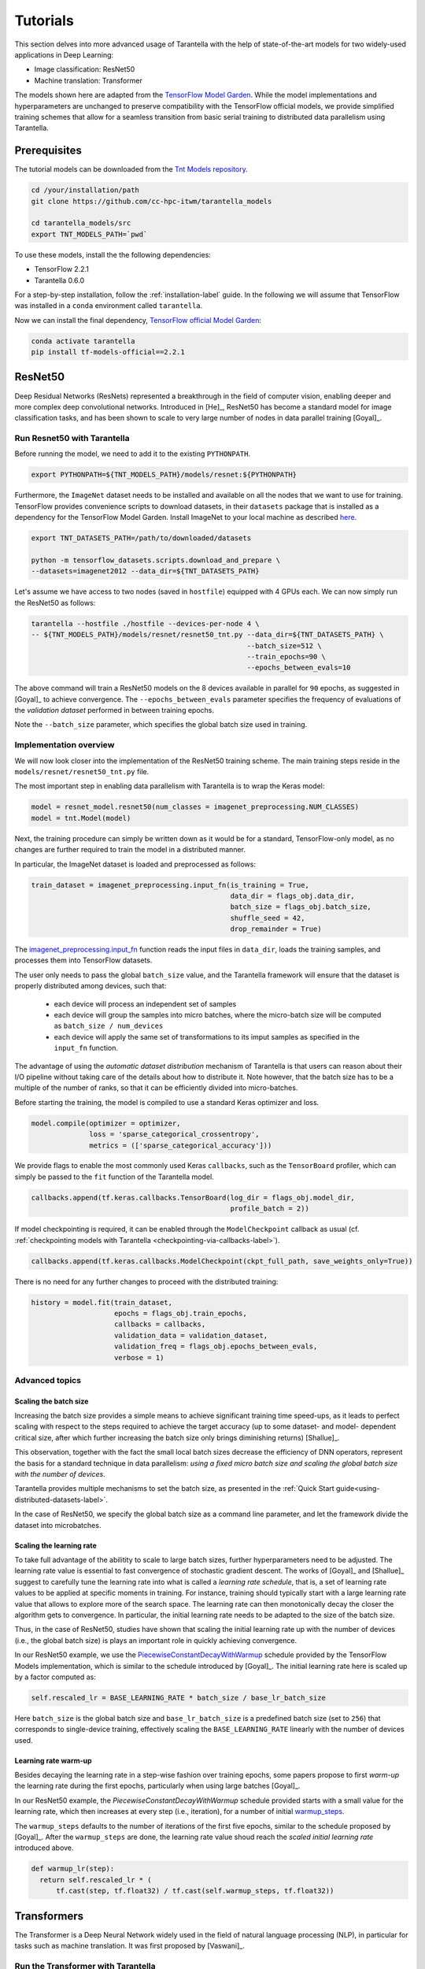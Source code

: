 Tutorials
=========

This section delves into more advanced usage of Tarantella with the help of
state-of-the-art models for two widely-used applications in Deep Learning:

* Image classification: ResNet50
* Machine translation: Transformer

The models shown here are adapted from the
`TensorFlow Model Garden <https://github.com/tensorflow/models/tree/master/official>`_.
While the model implementations and hyperparameters are unchanged to preserve
compatibility with the TensorFlow official models, we provide simplified training
schemes that allow for a seamless transition from basic serial training to distributed
data parallelism using Tarantella.


Prerequisites
-------------

The tutorial models can be downloaded from the
`Tnt Models repository <https://github.com/cc-hpc-itwm/tarantella_models>`_.

.. code-block:: bash

  cd /your/installation/path
  git clone https://github.com/cc-hpc-itwm/tarantella_models

  cd tarantella_models/src
  export TNT_MODELS_PATH=`pwd`

To use these models, install the the following dependencies:

* TensorFlow 2.2.1
* Tarantella 0.6.0

For a step-by-step installation, follow the :ref:`installation-label` guide.
In the following we will assume that TensorFlow was installed in a ``conda`` 
environment called ``tarantella``.

Now we can install the final dependency,
`TensorFlow official Model Garden <https://github.com/tensorflow/models>`__:

.. code-block:: bash

    conda activate tarantella
    pip install tf-models-official==2.2.1


.. _resnet50-label:

ResNet50
---------

Deep Residual Networks (ResNets) represented a breakthrough in the field of
computer vision, enabling deeper and more complex deep convolutional networks.
Introduced in [He]_, ResNet50 has become a standard model for image classification
tasks, and has been shown to scale to very large number of nodes in data parallel
training [Goyal]_.

Run Resnet50 with Tarantella
^^^^^^^^^^^^^^^^^^^^^^^^^^^^^
Before running the model, we need to add it to the existing ``PYTHONPATH``.

.. code-block:: bash

    export PYTHONPATH=${TNT_MODELS_PATH}/models/resnet:${PYTHONPATH}

Furthermore, the ``ImageNet`` dataset needs to be installed and available on
all the nodes that we want to use for training.
TensorFlow provides convenience scripts to download datasets, in their ``datasets``
package that is installed as a dependency for the TensorFlow Model Garden.
Install ImageNet to your local machine as described
`here <https://github.com/tensorflow/datasets/blob/master/tensorflow_datasets/scripts/download_and_prepare.py>`_.

.. code-block:: bash

    export TNT_DATASETS_PATH=/path/to/downloaded/datasets

    python -m tensorflow_datasets.scripts.download_and_prepare \
    --datasets=imagenet2012 --data_dir=${TNT_DATASETS_PATH}


Let's assume we have access to two nodes (saved in ``hostfile``) equipped with 4 GPUs each.
We can now simply run the ResNet50 as follows:

.. code-block:: bash

    tarantella --hostfile ./hostfile --devices-per-node 4 \
    -- ${TNT_MODELS_PATH}/models/resnet/resnet50_tnt.py --data_dir=${TNT_DATASETS_PATH} \
                                                        --batch_size=512 \
                                                        --train_epochs=90 \
                                                        --epochs_between_evals=10

The above command will train a ResNet50 models on the 8 devices available in parallel
for ``90`` epochs, as suggested in [Goyal]_ to achieve convergence.
The ``--epochs_between_evals`` parameter specifies the frequency of evaluations of the
*validation dataset* performed in between training epochs.

Note the ``--batch_size`` parameter, which specifies the global batch size used in training.

Implementation overview
^^^^^^^^^^^^^^^^^^^^^^^
We will now look closer into the implementation of the ResNet50 training scheme.
The main training steps reside in the ``models/resnet/resnet50_tnt.py`` file.

The most important step in enabling data parallelism with Tarantella is
to wrap the Keras model:

.. code-block:: python

    model = resnet_model.resnet50(num_classes = imagenet_preprocessing.NUM_CLASSES)
    model = tnt.Model(model)

Next, the training procedure can simply be written down as it would be for a
standard, TensorFlow-only model, as no changes are further required to train the
model in a distributed manner.

In particular, the ImageNet dataset is loaded and preprocessed as follows:

.. code-block:: python

    train_dataset = imagenet_preprocessing.input_fn(is_training = True,
                                                    data_dir = flags_obj.data_dir,
                                                    batch_size = flags_obj.batch_size,
                                                    shuffle_seed = 42,
                                                    drop_remainder = True)

The
`imagenet_preprocessing.input_fn
<https://github.com/cc-hpc-itwm/tarantella_models/blob/master/src/models/resnet/imagenet_preprocessing.py#L20>`_
function reads the input files in ``data_dir``, loads the training samples, and processes
them into TensorFlow datasets.

The user only needs to pass the global ``batch_size`` value, and the Tarantella
framework will ensure that the dataset is properly distributed among devices,
such that:

  * each device will process an independent set of samples
  * each device will group the samples into micro batches, where the micro-batch
    size will be computed as ``batch_size / num_devices``
  * each device will apply the same set of transformations to its imput samples as
    specified in the ``input_fn`` function.

The advantage of using the *automatic dataset distribution* mechanism of Tarantella
is that users can reason about their I/O pipeline without taking care of the details
about how to distribute it.
Note however, that the batch size has to be a multiple of the number of ranks, so
that it can be efficiently divided into micro-batches.

Before starting the training, the model is compiled to use a standard Keras optimizer
and loss.

.. code-block:: python

    model.compile(optimizer = optimizer,
                  loss = 'sparse_categorical_crossentropy',
                  metrics = (['sparse_categorical_accuracy']))

We provide flags to enable the most commonly used Keras ``callbacks``, such as
the ``TensorBoard`` profiler, which can simply be passed to the ``fit`` function
of the Tarantella model.

.. code-block:: python

    callbacks.append(tf.keras.callbacks.TensorBoard(log_dir = flags_obj.model_dir,
                                                    profile_batch = 2))

If model checkpointing is required, it can be enabled through the ``ModelCheckpoint``
callback as usual (cf. :ref:`checkpointing models with Tarantella <checkpointing-via-callbacks-label>`).

.. code-block:: python

    callbacks.append(tf.keras.callbacks.ModelCheckpoint(ckpt_full_path, save_weights_only=True))


There is no need for any further changes to proceed with the distributed training:

.. code-block:: python

    history = model.fit(train_dataset,
                        epochs = flags_obj.train_epochs,
                        callbacks = callbacks,
                        validation_data = validation_dataset,
                        validation_freq = flags_obj.epochs_between_evals,
                        verbose = 1)


Advanced topics
^^^^^^^^^^^^^^^

Scaling the batch size
""""""""""""""""""""""

Increasing the batch size provides a simple means to achieve significant training
time speed-ups, as it leads to perfect scaling with respect to the steps required
to achieve the target accuracy (up to some dataset- and model- dependent critical
size, after which further increasing the batch size only brings diminishing returns)
[Shallue]_.

This observation, together with the fact the small local batch sizes decrease the
efficiency of DNN operators, represent the basis for a standard technique in data
parallelism: *using a fixed micro batch size and scaling the global batch size
with the number of devices*.

Tarantella provides multiple mechanisms to set the batch size, as presented in the
:ref:`Quick Start guide<using-distributed-datasets-label>`.

In the case of ResNet50, we specify the global batch size as a command line
parameter, and let the framework divide the dataset into microbatches.

.. _scale-learning-rate-label:

Scaling the learning rate
"""""""""""""""""""""""""

To take full advantage of the abilitity to scale to large batch sizes, further
hyperparameters need to be adjusted. The learning rate value is essential to fast
convergence of stochastic gradient descent. The works of [Goyal]_ and [Shallue]_
suggest to carefully tune the learning rate into what is called a *learning rate
schedule*, that is, a set of learning rate values to be applied at specific moments
in training.
For instance, training should typically start with a large learning rate value that
allows to explore more of the search space. The learning rate can then monotonically
decay the closer the algorithm gets to convergence.
In particular, the initial learning rate needs to be adapted to the size of the
batch size.

Thus, in the case of ResNet50, studies have shown that scaling the initial learning
rate up with the number of devices (i.e., the global batch size) is plays an important
role in quickly achieving convergence.

In our ResNet50 example, we use the
`PiecewiseConstantDecayWithWarmup <https://github.com/cc-hpc-itwm/tarantella_models/blob/master/src/models/resnet/resnet50_tnt.py#L20>`__
schedule provided by the TensorFlow Models implementation, which is similar to the schedule
introduced by [Goyal]_.
The initial learning rate here is scaled up by a factor computed as:

.. code-block:: bash

  self.rescaled_lr = BASE_LEARNING_RATE * batch_size / base_lr_batch_size

Here ``batch_size`` is the global batch size and ``base_lr_batch_size`` is a predefined batch size
(set to ``256``) that corresponds to single-device training, effectively scaling the
``BASE_LEARNING_RATE`` linearly with the number of devices used.

Learning rate warm-up
"""""""""""""""""""""

Besides decaying the learning rate in a step-wise fashion over training epochs, some
papers propose to first *warm-up* the learning rate during the first epochs, particularly
when using large batches [Goyal]_.

In our ResNet50 example, the `PiecewiseConstantDecayWithWarmup` schedule provided
starts with a small value for the learning rate, which then increases at every step
(i.e., iteration), for a number of initial
`warmup_steps <https://github.com/cc-hpc-itwm/tarantella_models/blob/master/src/models/resnet/common.py#L30>`_.

The ``warmup_steps`` defaults to the number of iterations of the first five epochs, similar
to the schedule proposed by [Goyal]_.
After the ``warmup_steps`` are done, the learning rate value shoud reach the *scaled initial
learning rate* introduced above.

.. code-block:: python

  def warmup_lr(step):
    return self.rescaled_lr * (
        tf.cast(step, tf.float32) / tf.cast(self.warmup_steps, tf.float32))

.. _transformer-label:

Transformers
------------

The Transformer is a Deep Neural Network widely used in the field of natural language
processing (NLP), in particular for tasks such as machine translation.
It was first proposed by [Vaswani]_.

Run the Transformer with Tarantella
^^^^^^^^^^^^^^^^^^^^^^^^^^^^^^^^^^^

The Tranformer training scheme can be found
`here <https://github.com/cc-hpc-itwm/tarantella_models/blob/master/src/models/transformer/transformer_tnt.py>`__,
and has to be added to 
the existing ``PYTHONPATH``:

.. code-block:: bash

    export PYTHONPATH=${TNT_MODELS_PATH}/models/transformer:${PYTHONPATH}

We will follow the training procedure presented in [Vaswani]_, where the authors 
show results for training the `big` variant of the Transformer model on 
a machine translation dataset called 
`WMT14 <http://www.statmt.org/wmt14/translation-task.html>`_.

To install the dataset, we will use the Tensorflow ``datasets`` package, which 
should have been already installed in your ``conda`` environment as a 
dependency for the TensorFlow Model Garden, and download the English-German 
dataset to match the results by [Vaswani]_.
Detailed instructions on how to obtain the dataset are provided in the 
`TensorFlow documentation <https://www.tensorflow.org/datasets/catalog/wmt14_translate>`_.

Now we can start training.
Once again, let's assume we have access to two nodes (specified in ``hostfile``)
equipped with 4 GPUs each.

.. code-block:: bash

    export WMT14_PATH=/path/to/the/installed/dataset

    tarantella --hostfile ./hostfile --devices-per-node 4 \
    -- ${TNT_MODELS_PATH}/models/transformer/transformer_tnt.py \
                         --data_dir=${WMT14_PATH} \
                         --vocab_file=${WMT14_PATH}/vocab.ende.32768 \
                         --bleu_ref=${WMT14_PATH}/newstest2014.de \
                         --bleu_source=${WMT14_PATH}/newstest2014.en \
                         --param_set=big \
                         --train_epochs=30 \
                         --epochs_between_evals=30 \
                         --batch_size=32736

The above command will select the ``big`` model implementation and train it
on the 8 specified devices in a distributed fashion.
To reach the target accuracy, [Vaswani]_ specifies that the model needs to be 
trained for ``30`` epochs.

The Transformer requires access to a vocabulary file, which contains all the
tokens derived from the dataset. This is provided as the ``vocab_file`` parameter
and is part of the pre-processed dataset.

After training, one round of evaluation is conducted using the ``newstest2014``
dataset to translate English sentences into German. The frequency of evaluation
rounds can be changed by updating the `epochs_between_evals` parameter.

Implementation overview
^^^^^^^^^^^^^^^^^^^^^^^

The Transformer model itself is implemented and imported from the 
`TensorFlow Model Garden 
<https://github.com/tensorflow/models/tree/master/official/nlp/transformer>`__.
The training procedure and dataset loading and pre-processing do not require
extensive changes to work with Tarantella. However, we provide a simplified 
version to highlight the usage of Tarantella with Keras training loops.

Thus, the Keras transformer model is created in
`TransformerTntTask class
<https://github.com/cc-hpc-itwm/tarantella_models/blob/master/src/models/transformer/transformer_tnt.py#L80>`_.
Two different versions of the model are used, one for training (wrapped into
a Tarantella model), and one for inference (serial Keras model).

.. code-block:: python

  self.train_model = create_model(internal_model, self.params, is_train = True)
  # Enable distributed training
  self.train_model = tnt.Model(self.train_model)

  # The inference model is wrapped as a different Keras model that does not use labels
  self.predict_model = create_model(internal_model, self.params, is_train = False)

Data distribution across ranks is performed in this case manually in the
`data_pipeline.py
<https://github.com/cc-hpc-itwm/tarantella_models/blob/master/src/models/transformer/data_pipeline.py>`_
file, as explained in the
:ref:`manually-distributed datasets<manually-distributed-datasets-label>` section.
Alternatively, automatic dataset distribution is explained in the
:ref:`Quick Start<using-distributed-datasets-label>`.

To be able to manually split the dataset across ranks, we need access to **rank IDs**
and **total number of ranks**, which are then passed to the `IO pipeline
<https://github.com/cc-hpc-itwm/tarantella_models/blob/master/src/models/transformer/transformer_tnt.py#L134>`_.

The :ref:`Advanced Topics<ranks-label>` section explains the API Tarantella
exposes to access ranks.

.. code-block:: python

  train_ds = data_pipeline.train_input_fn(self.params,
                                          shuffle_seed = 42,
                                          num_ranks = tnt.get_size(),
                                          rank = tnt.get_rank())


Here, the ``data_pipeline.train_input_fn`` reads in the dataset and applies a series 
of transformations to convert it into a batched set of sentences.

Next, the user can also create callbacks, which can then be simply passed on to
the training function.

.. code-block:: python

  callbacks.append(tf.keras.callbacks.TensorBoard(log_dir=self.flags_obj.model_dir))

Finally, we can call ``model.fit`` to start distributed training on all devices:

.. code-block:: python

    history = model.fit(train_ds,
                        tnt_distribute_dataset = False,
                        epochs=self.params["train_epochs"],
                        callbacks=callbacks,
                        verbose=1)

In the following sections we will show how we modify the ``fit`` loop to allow for
a customized evaluation of the trained model.

Important points
^^^^^^^^^^^^^^^^

Customized behavior based on **rank**
"""""""""""""""""""""""""""""""""""""

Although all ranks participating in data parallel training use identical replicas
of the same model and make progress in sync, there are cases when certain tasks
should be executed on a specific rank (or group or ranks).
To this end, Tarantella provides a number of functions to identify the rank ID
and allow users to add customized behavior based on rank, as decribed in this
:ref:`section<ranks-label>`.

In the case of the Transformer model, we want to use the rank information to
perform several tasks:

* print logging messages

.. code-block:: python

    if tnt.is_master_rank():
      logging.info("Start train")

* enable certain callbacks only on one rank (e.g., profiling callbacks)

.. code-block:: python

    if tnt.is_master_rank():
      if self.flags_obj.enable_time_history:
        time_callback = keras_utils.TimeHistory(self.params["batch_size"],
                                                self.params["num_sentences"],
                                                logdir = None)
        callbacks.append(time_callback)

* distribute datasets manually among participating devices
* execute other models, such as a modified, serial version of the Tarantella model for :ref:`inference<inference-master-rank-label>`.


.. _manually-distributed-datasets-label:

Using manually-distributed datasets
"""""""""""""""""""""""""""""""""""

Typically it is the task of the framework to automatically handle batched
datasets, such that each rank only processes its share of the data, as explained in
the :ref:`Quick Start guide<using-distributed-datasets-label>`.

However, there are complex scenarios when the users might prefer to build the
dataset slices corresponding to each rank themselves.
Tarantella allows for the user to disable the automatic distribution mechanism
by passing ``tnt_distribute_dataset = False`` to the ``model.fit`` function.

This is how it is done in the case of the Transformer:

.. code-block:: python

    history = self.train_model.fit(train_ds,
                                   callbacks = callbacks,
                                   tnt_distribute_dataset = False,
                                   initial_epoch = epoch,
                                   epochs = epoch + min(self.params["epochs_between_evals"],
                                                       self.params["train_epochs"]-epoch),
                                   verbose = 2)

Also note the use of ``initial_epoch`` and ``epochs``. This combination of parameters
is necessary to allow evaluation rounds in between training epochs, when a validation
dataset cannot be simply passed to ``model.fit``.
In particular, our transformer implementation features a different model for
inference, as described :ref:`below<mixed-models-label>`.

Now that automatic distribution is disabled, let us take a look at how to split
the dataset manually among devices.
The input data processing is implemented in
`data_pipeline.py
<https://github.com/cc-hpc-itwm/tarantella_models/blob/master/src/models/transformer/data_pipeline.py>`_.

In the case of the Transformer model, the global ``batch_size`` stands for the total
number of input tokens processed in a single iteration.
However, as the training is performed in (fixed-sized) sentences, our global
``batch_size`` used for training will be in fact the number of sentences comprised
in such a batch.

Furthermore, we need to divide the number of sentences across ranks, such that
each rank can work on a separated shard of ``micro_batch_size`` sentences.
Finally, the dataset itself needs to be batched using the ``micro_batch_size`` and
each device instructed to select its own shard:

.. code-block:: python

  number_batch_sentences = batch_size // max_length

  micro_batch_size = number_batch_sentences // num_ranks

  # Batch records and select only the shard (subset)
  # corresponding to the current rank
  dataset = dataset.padded_batch(micro_batch_size,
                                ([max_length], [max_length]),
                                drop_remainder=True)
  dataset = dataset.shard(num_ranks, rank)



.. _mixed-models-label:

Mixing Keras and Tarantella models
""""""""""""""""""""""""""""""""""

An essential aspect of the Transformer model is that it operates on slightly different
model versions during training and inference.
While in training the model works on encoded tokens, inference requires translation
to and from plain text. Thus, the model needs to use modified input and output layers
for each of these tasks.

To illustrate the way a Tarantella model can work alongside a typical Keras model, we
only execute the training phase on the Transformer within a (distributed) Tarantella
model.

Take a look at the
`model creation function
<https://github.com/cc-hpc-itwm/tarantella_models/blob/master/src/models/transformer/transformer_tnt.py#L53>`_.
It builds two different Keras models depending on whether training is enabled or not,
both of them based on the same `internal model` (i.e., using the same learned weights).

Now, when initializing our Transformer task, we only wrap one of the models as a ``tnt.Model``:

.. code-block:: python

  # Transformer model used both as Tarantella model (in training) and as a serial
  # model for inference
  internal_model = transformer.Transformer(self.params, name="transformer_v2")

  # The train model includes an additional logits layer and a customized loss
  self.train_model = create_model(internal_model, self.params, is_train = True)
  # Enable distributed training
  self.train_model = tnt.Model(self.train_model)

  # The inference model is wrapped as a different Keras model that does not use labels
  self.predict_model = create_model(internal_model, self.params, is_train = False)

Training can now proceed as usual, by only calling the ``fit`` method on our ``train_model``.
We can however design our training loop to stop every ``epochs_between_evals`` epochs,
evaluate the training accuracy using the serial ``predict_model``, and then continue
from where it left off.

.. _inference-master-rank-label:

.. code-block:: python

  for epoch in range(0, self.params["train_epochs"], self.params["epochs_between_evals"]):
    # as our dataset is distributed manually, disable the automatic Tarantella distribution
    history = self.train_model.fit(train_ds,
                                   callbacks = callbacks,
                                   tnt_distribute_dataset = False,
                                   initial_epoch = epoch,
                                   epochs = epoch + min(self.params["epochs_between_evals"],
                                                        self.params["train_epochs"]-epoch),
                                   verbose = 2)

    if tnt.is_master_rank():
      eval_stats = self.eval()

The ``self.eval()`` method performs the translation on the test dataset using the
standard Keras ``predict_model``.

.. code-block:: python

  def eval(self):
    ...
    uncased_score, cased_score = transformer_main.evaluate_and_log_bleu(
                                                  self.predict_model,
                                                  self.params,
                                                  self.flags_obj.bleu_source,
                                                  self.flags_obj.bleu_ref,
                                                  self.flags_obj.vocab_file)
